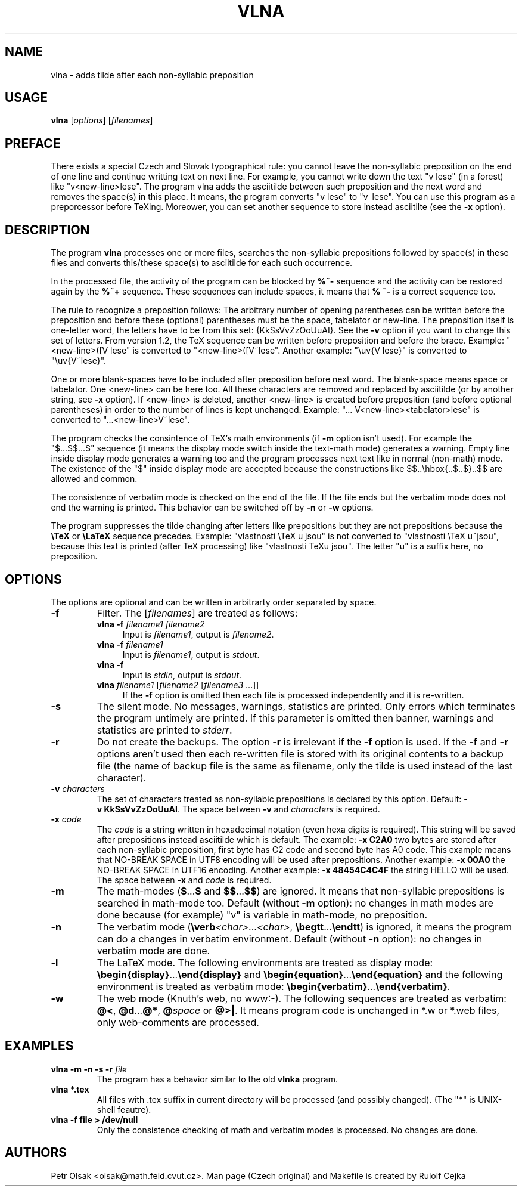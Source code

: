 .\"	$Id$
.TH VLNA 1 "March 30 2009"
.nh
.SH NAME
vlna \- adds tilde after each non-syllabic preposition
.SH USAGE
.B vlna
[\fIoptions\fP]
[\fIfilenames\fP]
.SH PREFACE
There exists a special Czech and Slovak typographical rule: you cannot
leave the non-syllabic preposition on the end of one line and continue
writting text on next line. For example, 
you cannot write down the text "v lese" (in a forest) like 
"v<new-line>lese". The program vlna adds the asciitilde
between such preposition and the next word and removes the space(s) in
this place.  It means, the program converts "v lese" to "v~lese". You
can use this program as a preporcessor before TeXing. Moreower, you
can set another sequence to store instead asciitilte (see the
\fB\-x\fP option).
.SH DESCRIPTION
The program
.B vlna
processes one or more files, searches the non-syllabic prepositions 
followed by space(s) in these files and converts this/these space(s) 
to asciitilde for each such occurrence.
.PP
In the processed file, the activity of the program can be blocked by
\fB%~-\fP sequence and the activity can be restored again by the 
\fB%~+\fP sequence. These sequences can include spaces, it means that
\fB% ~-\fP is a correct sequence too.
.PP
The rule to recognize a preposition follows:
The arbitrary number of opening parentheses can be written before the
preposition and before these (optional) parentheses must be the space,
tabelator or new-line. The preposition itself is one-letter word, the letters 
have to be from this set: {KkSsVvZzOoUuAI}. See the \fB\-v\fP option if you 
want to change this set of letters. From version 1.2, the TeX sequence 
can be written before preposition and before the brace. Example:
"<new-line>([V lese" is converted to "<new-line>([V~lese".
Another example: "\\uv{V lese}" is converted to "\\uv{V~lese}".
.PP
One or more blank-spaces have to be included after preposition 
before next word. The blank-space means space or tabelator. 
One <new-line> can be here too.
All these characters are removed and replaced by asciitilde (or by 
another string, see \fB\-x\fP option). If <new-line> is deleted, another 
<new-line> is created before preposition (and before optional parentheses)
in order to the number of lines is kept unchanged. 
Example: "... V<new-line><tabelator>lese" is converted to
"...<new-line>V~lese".
.PP
The program checks the consintence of TeX's math environments
(if \fB\-m\fP option isn't used). For example the "$...$$...$" sequence
(it means the display mode switch inside the text-math mode)
generates a warning. Empty line inside display mode generates 
a warning too and the program processes next text like 
in normal (non-math) mode. The existence of the "$" inside display mode
are accepted because the constructions like
$$..\\hbox{..$..$}..$$ are allowed and common.
.PP
The consistence of verbatim mode is checked on the end of the file.
If the file ends but the verbatim mode does not end the warning is printed.
This behavior can be switched off by \fB\-n\fP or \fB\-w\fP options.
.PP
The program suppresses the tilde changing after letters like prepositions 
but they are not prepositions because the \fB\\TeX\fP or \fB\\LaTeX\fP
sequence precedes. Example: "vlastnosti \\TeX u jsou" is not converted to
"vlastnosti \\TeX u~jsou", because this text is printed (after TeX 
processing) like "vlastnosti TeXu jsou". The letter "u" is a suffix here, 
no preposition.
.SH OPTIONS
The options are optional and can be written in arbitrarty order separated 
by space.
.TP
.B \-f
Filter. The [\fIfilenames\fP] are treated as follows:
.RS
.TP 4
.B vlna \-f \fIfilename1 filename2\fP
Input is \fIfilename1\fP, output is \fIfilename2\fP.
.TP 4
.B vlna \-f \fIfilename1\fP
Input is \fIfilename1\fP, output is \fIstdout\fP.
.TP 4
.B vlna \-f
Input is \fIstdin\fP, output is \fIstdout\fP.
.TP 4
\fBvlna\fP \fIfilename1\fP [\fIfilename2\fP [\fIfilename3\fP ...]]
If the \fB\-f\fP option is omitted then each file is processed
independently and it is re-written.
.RE
.TP
.B \-s
The silent mode. No messages, warnings, statistics are printed.
Only errors which terminates the program untimely are printed.
If this parameter is omitted then banner, warnings and statistics 
are printed to \fIstderr\fP.
.TP
.B \-r
Do not create the backups. The option \fB\-r\fP is irrelevant if
the \fB\-f\fP option is used. If the \fB\-f\fP and \fB\-r\fP options 
aren't used then each re-written file is stored with its original contents 
to a backup file (the name of backup file is the same as filename, only
the tilde is used instead of the last character). 
.TP
.B \-v \fIcharacters\fP
The set of characters treated as non-syllabic prepositions is declared
by this option. Default: \fB\-v\ KkSsVvZzOoUuAI\fP.
The space between \fB\-v\fP and \fIcharacters\fP is required.
.TP
.B \-x \fIcode\fP
The \fIcode\fP is a string written in hexadecimal notation
(even hexa digits is required). This string will be saved after prepositions 
instead asciitilde which is default.
The example: \fB\-x C2A0\fP two bytes are stored after each 
non-syllabic preposition, first byte has C2 code and second byte 
has A0 code. This example means that
NO-BREAK SPACE in UTF8 encoding will be used after prepositions.
Another example: \fB\-x 00A0\fP the NO-BREAK SPACE in UTF16 encoding.
Another example: \fB\-x 48454C4C4F\fP the string HELLO will be used.
The space between \fB\-x\fP and \fIcode\fP is required.
.TP
.B \-m
The math-modes (\fB$\fP...\fB$\fP and \fB$$\fP...\fB$$\fP) are ignored.
It means that non-syllabic prepositions is searched in math-mode too.
Default (without \fB\-m\fP option): no changes in math modes are done 
because (for example) "v" is variable in math-mode, no preposition.
.TP
.B \-n
The verbatim mode (\fB\\verb\fP\fI<char>\fP...\fI<char>\fP,
\fB\\begtt\fP...\fB\\endtt\fP) is ignored, it means the program can 
do a changes in verbatim environment. 
Default (without \fB\-n\fP option): no changes in verbatim mode are done.
.TP
.B \-l
The LaTeX mode. The following environments are treated as display mode:
\fB\\begin{display}\fP...\fB\\end{display}\fP and 
\fB\\begin{equation}\fP...\fB\\end{equation}\fP and the following 
environment is treated as verbatim mode:
\fB\\begin{verbatim}\fP...\fB\\end{verbatim}\fP.
.TP
.B \-w
The web mode (Knuth's web, no www:-). The following sequences are 
treated as verbatim:
\fB@<\fP, \fB@d\fP...\fB@*\fP, \fB@\fP\fIspace\fP or \fB@>|\fP.
It means program code is unchanged in *.w or *.web files, only 
web-comments are processed. 
.SH EXAMPLES
.TP
.B vlna \-m \-n \-s \-r \fIfile\fP
The program has a behavior similar to the old \fBvlnka\fP program.
.TP
.B vlna *.tex
All files with .tex suffix in current directory will be processed 
(and possibly changed). (The "*" is UNIX-shell feautre).
.TP
.B vlna \-f file > /dev/null
Only the consistence checking of math and verbatim modes is processed.
No changes are done.
.SH AUTHORS
Petr Olsak <olsak@math.feld.cvut.cz>. 
Man page (Czech original) and Makefile is created by Rulolf Cejka
